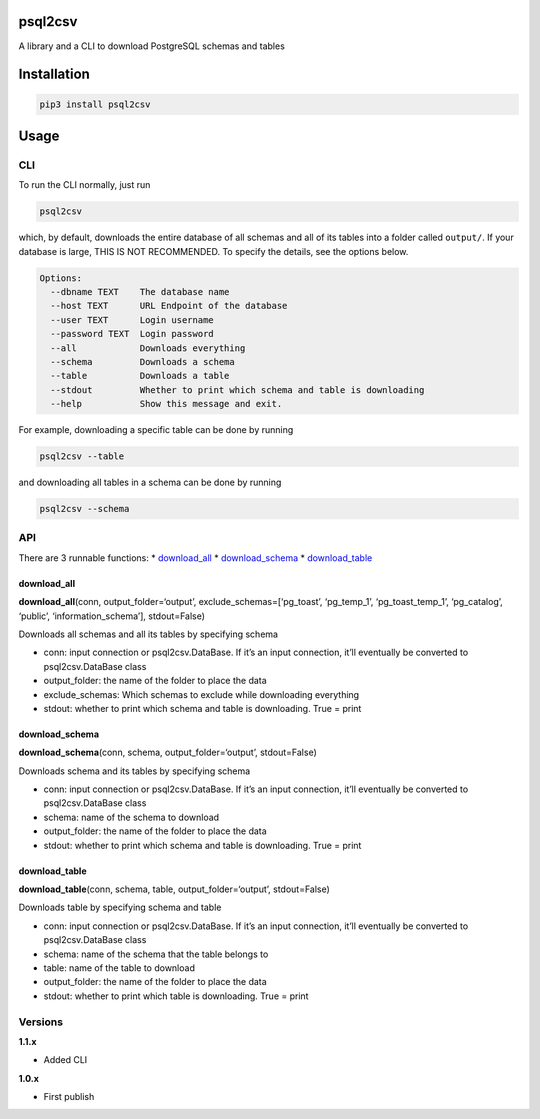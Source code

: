 psql2csv
========

A library and a CLI to download PostgreSQL schemas and tables

Installation
============

.. code:: bash

    pip3 install psql2csv

Usage
=====

CLI
---

To run the CLI normally, just run

.. code:: bash

    psql2csv

which, by default, downloads the entire database of all schemas and all
of its tables into a folder called ``output/``. If your database is
large, THIS IS NOT RECOMMENDED. To specify the details, see the options
below.

.. code:: bash

    Options:
      --dbname TEXT    The database name
      --host TEXT      URL Endpoint of the database
      --user TEXT      Login username
      --password TEXT  Login password
      --all            Downloads everything
      --schema         Downloads a schema
      --table          Downloads a table
      --stdout         Whether to print which schema and table is downloading
      --help           Show this message and exit.

For example, downloading a specific table can be done by running

.. code:: bash

    psql2csv --table

and downloading all tables in a schema can be done by running

.. code:: bash

    psql2csv --schema

API
---

There are 3 runnable functions: \* `download_all <#download_all>`__ \*
`download_schema <#download_schema>`__ \*
`download_table <#download_table>`__

download_all
~~~~~~~~~~~~

**download_all**\ (conn, output_folder=‘output’,
exclude_schemas=[‘pg_toast’, ‘pg_temp_1’, ‘pg_toast_temp_1’,
‘pg_catalog’, ‘public’, ‘information_schema’], stdout=False)

Downloads all schemas and all its tables by specifying schema

-  conn: input connection or psql2csv.DataBase. If it’s an input
   connection, it’ll eventually be converted to psql2csv.DataBase class
-  output_folder: the name of the folder to place the data
-  exclude_schemas: Which schemas to exclude while downloading
   everything
-  stdout: whether to print which schema and table is downloading. True
   = print

download_schema
~~~~~~~~~~~~~~~

**download_schema**\ (conn, schema, output_folder=‘output’,
stdout=False)

Downloads schema and its tables by specifying schema

-  conn: input connection or psql2csv.DataBase. If it’s an input
   connection, it’ll eventually be converted to psql2csv.DataBase class
-  schema: name of the schema to download
-  output_folder: the name of the folder to place the data
-  stdout: whether to print which schema and table is downloading. True
   = print

download_table
~~~~~~~~~~~~~~

**download_table**\ (conn, schema, table, output_folder=‘output’,
stdout=False)

Downloads table by specifying schema and table

-  conn: input connection or psql2csv.DataBase. If it’s an input
   connection, it’ll eventually be converted to psql2csv.DataBase class
-  schema: name of the schema that the table belongs to
-  table: name of the table to download
-  output_folder: the name of the folder to place the data
-  stdout: whether to print which table is downloading. True = print

Versions
--------

**1.1.x**

-  Added CLI

**1.0.x**

-  First publish
